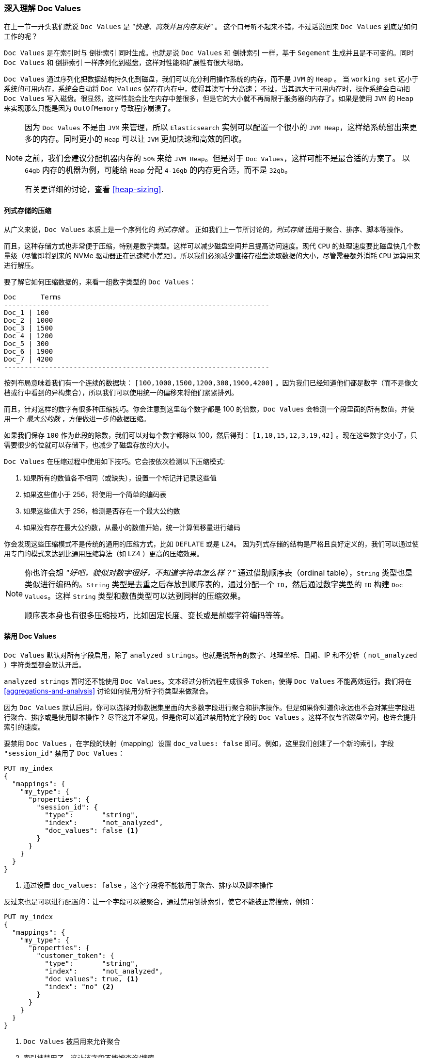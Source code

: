 [[_deep_dive_on_doc_values]]
=== 深入理解 Doc Values

在上一节一开头我们就说 `Doc Values` 是 _"快速、高效并且内存友好"_ 。
这个口号听不起来不错，不过话说回来 `Doc Values` 到底是如何工作的呢？

`Doc Values` 是在索引时与 `倒排索引` 同时生成。也就是说 `Doc Values` 和 `倒排索引` 一样，基于 `Segement` 生成并且是不可变的。同时 `Doc Values` 和 `倒排索引` 一样序列化到磁盘，这样对性能和扩展性有很大帮助。

`Doc Values` 通过序列化把数据结构持久化到磁盘，我们可以充分利用操作系统的内存，而不是 `JVM` 的 `Heap` 。
当 `working set` 远小于系统的可用内存，系统会自动将 `Doc Values` 保存在内存中，使得其读写十分高速； 
不过，当其远大于可用内存时，操作系统会自动把 `Doc Values` 写入磁盘。很显然，这样性能会比在内存中差很多，但是它的大小就不再局限于服务器的内存了。如果是使用 `JVM` 的 `Heap` 来实现那么只能是因为 `OutOfMemory` 导致程序崩溃了。  
[NOTE]
====
因为 `Doc Values` 不是由 `JVM` 来管理，所以 `Elasticsearch` 实例可以配置一个很小的 `JVM Heap`，这样给系统留出来更多的内存。同时更小的  `Heap` 可以让 `JVM` 更加快速和高效的回收。

之前，我们会建议分配机器内存的 `50%` 来给 `JVM Heap`。但是对于 `Doc Values`，这样可能不是最合适的方案了。
以 `64gb` 内存的机器为例，可能给 `Heap` 分配 `4-16gb` 的内存更合适，而不是 `32gb`。

有关更详细的讨论，查看 <<heap-sizing>>.
====


==== 列式存储的压缩

从广义来说，`Doc Values` 本质上是一个序列化的 _列式存储_ 。
正如我们上一节所讨论的，_列式存储_ 适用于聚合、排序、脚本等操作。

而且，这种存储方式也非常便于压缩，特别是数字类型。这样可以减少磁盘空间并且提高访问速度。现代 `CPU` 的处理速度要比磁盘快几个数量级（尽管即将到来的 NVMe 驱动器正在迅速缩小差距）。所以我们必须减少直接存磁盘读取数据的大小，尽管需要额外消耗 `CPU`  运算用来进行解压。

要了解它如何压缩数据的，来看一组数字类型的 `Doc Values`：

  Doc      Terms
  -----------------------------------------------------------------
  Doc_1 | 100
  Doc_2 | 1000
  Doc_3 | 1500
  Doc_4 | 1200
  Doc_5 | 300
  Doc_6 | 1900
  Doc_7 | 4200
  -----------------------------------------------------------------

按列布局意味着我们有一个连续的数据块： `[100,1000,1500,1200,300,1900,4200]` 。因为我们已经知道他们都是数字（而不是像文档或行中看到的异构集合），所以我们可以使用统一的偏移来将他们紧紧排列。  

而且，针对这样的数字有很多种压缩技巧。你会注意到这里每个数字都是 100 的倍数，`Doc Values` 会检测一个段里面的所有数值，并使用一个 _最大公约数_ ，方便做进一步的数据压缩。

如果我们保存 `100` 作为此段的除数，我们可以对每个数字都除以 100，然后得到：  `[1,10,15,12,3,19,42]` 。现在这些数字变小了，只需要很少的位就可以存储下，也减少了磁盘存放的大小。

`Doc Values` 在压缩过程中使用如下技巧。它会按依次检测以下压缩模式:

1. 如果所有的数值各不相同（或缺失），设置一个标记并记录这些值
2. 如果这些值小于 256，将使用一个简单的编码表
3. 如果这些值大于 256，检测是否存在一个最大公约数
4. 如果没有存在最大公约数，从最小的数值开始，统一计算偏移量进行编码

你会发现这些压缩模式不是传统的通用的压缩方式，比如 `DEFLATE` 或是 `LZ4`。
因为列式存储的结构是严格且良好定义的，我们可以通过使用专门的模式来达到比通用压缩算法（如 LZ4 ）更高的压缩效果。

[NOTE]
====
你也许会想 _"好吧，貌似对数字很好，不知道字符串怎么样？"_
通过借助顺序表（ordinal table），`String` 类型也是类似进行编码的。`String` 类型是去重之后存放到顺序表的，通过分配一个 `ID`，然后通过数字类型的 `ID` 构建 `Doc Values`。这样 `String` 类型和数值类型可以达到同样的压缩效果。  

顺序表本身也有很多压缩技巧，比如固定长度、变长或是前缀字符编码等等。

====

==== 禁用 Doc Values

`Doc Values` 默认对所有字段启用，除了 `analyzed strings`。也就是说所有的数字、地理坐标、日期、IP 和不分析（ `not_analyzed` ）字符类型都会默认开启。

`analyzed strings` 暂时还不能使用 `Doc Values`。文本经过分析流程生成很多 `Token`，使得 `Doc Values` 不能高效运行。我们将在  <<aggregations-and-analysis>> 讨论如何使用分析字符类型来做聚合。

因为 `Doc Values` 默认启用，你可以选择对你数据集里面的大多数字段进行聚合和排序操作。但是如果你知道你永远也不会对某些字段进行聚合、排序或是使用脚本操作？
尽管这并不常见，但是你可以通过禁用特定字段的 `Doc Values` 。这样不仅节省磁盘空间，也许会提升索引的速度。

要禁用 `Doc Values` ，在字段的映射（mapping）设置 `doc_values: false` 即可。例如，这里我们创建了一个新的索引，字段 `"session_id"` 禁用了  `Doc Values`：

[source,js]
----
PUT my_index
{
  "mappings": {
    "my_type": {
      "properties": {
        "session_id": {
          "type":       "string",
          "index":      "not_analyzed",
          "doc_values": false <1>
        }
      }
    }
  }
}
----
<1> 通过设置 `doc_values: false` ，这个字段将不能被用于聚合、排序以及脚本操作

反过来也是可以进行配置的：让一个字段可以被聚合，通过禁用倒排索引，使它不能被正常搜索，例如：

[source,js]
----
PUT my_index
{
  "mappings": {
    "my_type": {
      "properties": {
        "customer_token": {
          "type":       "string",
          "index":      "not_analyzed",
          "doc_values": true, <1>
          "index": "no" <2>
        }
      }
    }
  }
}
----
<1> `Doc Values` 被启用来允许聚合
<2> 索引被禁用了，这让该字段不能被查询/搜索

通过设置 `doc_values: true` 和 `index: no` ，我们得到一个只能被用于聚合/排序/脚本的字段。无可否认，这是一个非常少见的情况，但有时很有用。
